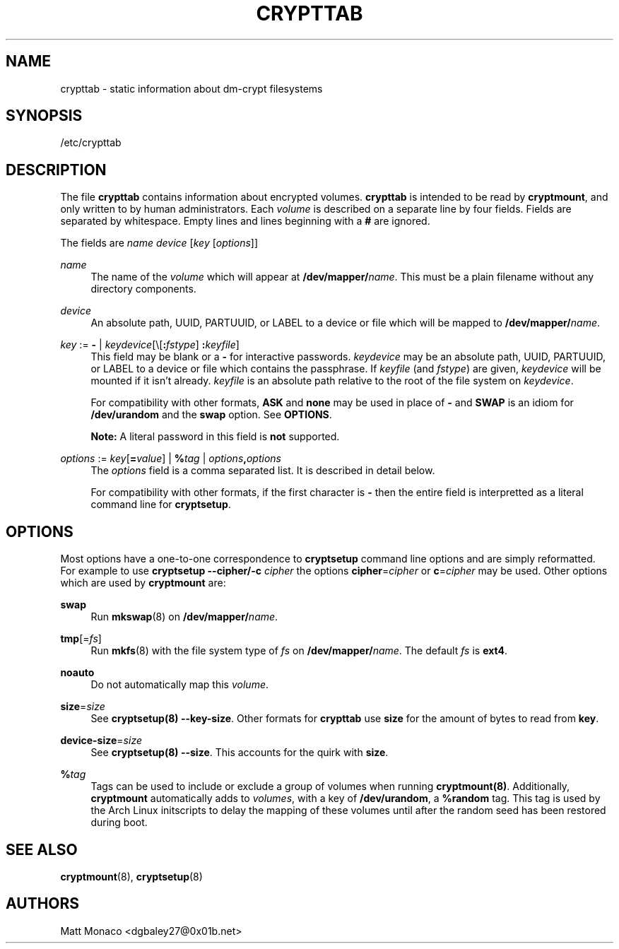 .TH "CRYPTTAB" "5" "10/17/2013" "[FIXME: source]" "[FIXME: manual]"
.SH "NAME"
crypttab \- static information about dm\-crypt filesystems
.SH "SYNOPSIS"
.sp
/etc/crypttab
.SH "DESCRIPTION"
.sp
The file \fBcrypttab\fR contains information about encrypted volumes\&. \fBcrypttab\fR is intended to be read by \fBcryptmount\fR, and only written to by human administrators\&. Each \fIvolume\fR is described on a separate line by four fields\&. Fields are separated by whitespace\&. Empty lines and lines beginning with a \fB#\fR are ignored\&.
.sp
The fields are \fIname\fR \fIdevice\fR [\fIkey\fR [\fIoptions\fR]]
.PP
\fIname\fR
.RS 4
The name of the
\fIvolume\fR
which will appear at
\fB/dev/mapper/\fR\fIname\fR\&. This must be a plain filename without any directory components\&.
.RE
.PP
\fIdevice\fR
.RS 4
An absolute path, UUID, PARTUUID, or LABEL to a device or file which will be mapped to
\fB/dev/mapper/\fR\fIname\fR\&.
.RE
.PP
\fIkey\fR := \fB\-\fR | \fIkeydevice\fR[\e[\fB:\fR\fIfstype\fR] \fB:\fR\fIkeyfile\fR]
.RS 4
This field may be blank or a
\fB\-\fR
for interactive passwords\&.
\fIkeydevice\fR
may be an absolute path, UUID, PARTUUID, or LABEL to a device or file which contains the passphrase\&. If
\fIkeyfile\fR
(and
\fIfstype\fR) are given,
\fIkeydevice\fR
will be mounted if it isn\(cqt already\&.
\fIkeyfile\fR
is an absolute path relative to the root of the file system on
\fIkeydevice\fR\&.
.sp
For compatibility with other formats,
\fBASK\fR
and
\fBnone\fR
may be used in place of
\fB\-\fR
and
\fBSWAP\fR
is an idiom for
\fB/dev/urandom\fR
and the
\fBswap\fR
option\&. See
\fBOPTIONS\fR\&.
.sp
\fBNote:\fR
A literal password in this field is
\fBnot\fR
supported\&.
.RE
.PP
\fIoptions\fR := \fIkey\fR[\fB=\fR\fIvalue\fR] | \fB%\fR\fItag\fR | \fIoptions\fR\fB,\fR\fIoptions\fR
.RS 4
The
\fIoptions\fR
field is a comma separated list\&. It is described in detail below\&.
.sp
For compatibility with other formats, if the first character is
\fB\-\fR
then the entire field is interpretted as a literal command line for
\fBcryptsetup\fR\&.
.RE
.SH "OPTIONS"
.sp
Most options have a one\-to\-one correspondence to \fBcryptsetup\fR command line options and are simply reformatted\&. For example to use \fBcryptsetup \-\-cipher/\-c\fR \fIcipher\fR the options \fBcipher\fR=\fIcipher\fR or \fBc\fR=\fIcipher\fR may be used\&. Other options which are used by \fBcryptmount\fR are:
.PP
\fBswap\fR
.RS 4
Run
\fBmkswap\fR(8) on
\fB/dev/mapper/\fR\fIname\fR\&.
.RE
.PP
\fBtmp\fR[=\fIfs\fR]
.RS 4
Run
\fBmkfs\fR(8) with the file system type of
\fIfs\fR
on
\fB/dev/mapper/\fR\fIname\fR\&. The default
\fIfs\fR
is
\fBext4\fR\&.
.RE
.PP
\fBnoauto\fR
.RS 4
Do not automatically map this
\fIvolume\fR\&.
.RE
.PP
\fBsize\fR=\fIsize\fR
.RS 4
See
\fBcryptsetup(8) \-\-key\-size\fR\&. Other formats for
\fBcrypttab\fR
use
\fBsize\fR
for the amount of bytes to read from
\fBkey\fR\&.
.RE
.PP
\fBdevice\-size\fR=\fIsize\fR
.RS 4
See
\fBcryptsetup(8) \-\-size\fR\&. This accounts for the quirk with
\fBsize\fR\&.
.RE
.PP
\fB%\fR\fItag\fR
.RS 4
Tags can be used to include or exclude a group of volumes when running
\fBcryptmount(8)\fR\&. Additionally,
\fBcryptmount\fR
automatically adds to
\fIvolumes\fR, with a key of
\fB/dev/urandom\fR, a
\fB%random\fR
tag\&. This tag is used by the Arch Linux initscripts to delay the mapping of these volumes until after the random seed has been restored during boot\&.
.RE
.SH "SEE ALSO"
.sp
\fBcryptmount\fR(8), \fBcryptsetup\fR(8)
.SH "AUTHORS"
.sp
Matt Monaco <dgbaley27@0x01b\&.net>
